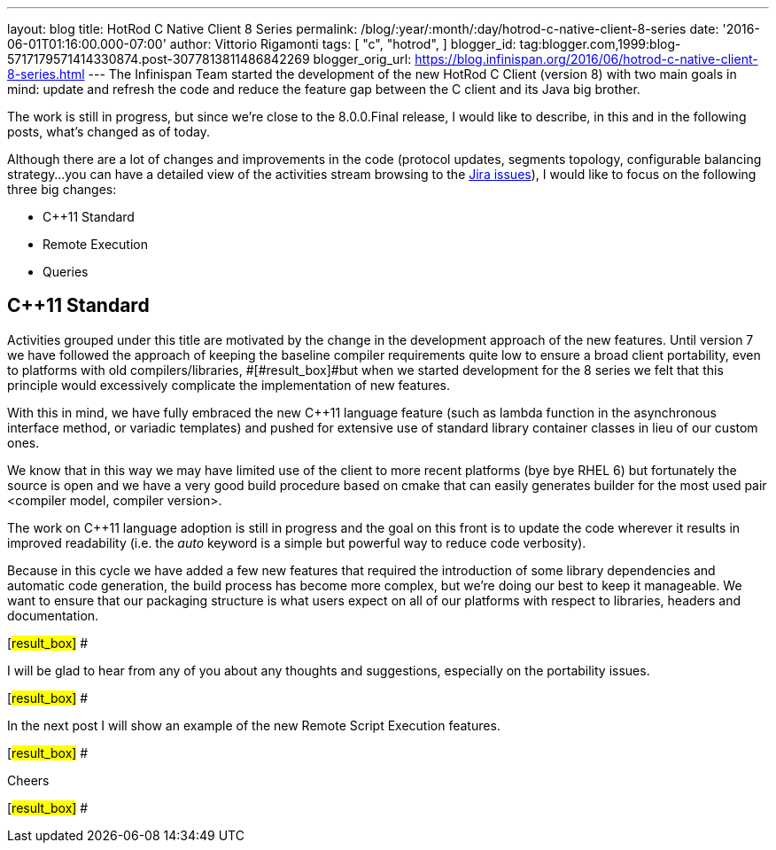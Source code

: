 ---
layout: blog
title: HotRod C++ Native Client 8 Series
permalink: /blog/:year/:month/:day/hotrod-c-native-client-8-series
date: '2016-06-01T01:16:00.000-07:00'
author: Vittorio Rigamonti
tags: [ "c++",
"hotrod",
]
blogger_id: tag:blogger.com,1999:blog-5717179571414330874.post-3077813811486842269
blogger_orig_url: https://blog.infinispan.org/2016/06/hotrod-c-native-client-8-series.html
---
The Infinispan Team started the development of the new HotRod C++ Client
(version 8) with two main goals in mind: update and refresh the code and
reduce the feature gap between the C++ client and its Java big brother.



The work is still in progress, but since we're close to the 8.0.0.Final
release, I would like to describe, in this and in the following posts,
what's changed as of today.



Although there are a lot of changes and improvements in the code
(protocol updates, segments topology, configurable balancing strategy...
you can have a detailed view of the activities stream browsing to the
https://issues.jboss.org/projects/HRCPP/issues[Jira issues]), I would
like to focus on the following three big changes:

* C++11 Standard
* Remote Execution
* Queries

== C++11 Standard

Activities grouped under this title are motivated by the change in the
development approach of the new features. Until version 7
[#result_box]#we have followed the approach of keeping the baseline
compiler requirements quite low to ensure a broad client portability,
even to platforms with old compilers/libraries, #[#result_box]#but when
we started development for the 8 series we felt that this principle
would excessively complicate the implementation of new features.#



With this in mind, we have fully embraced the new C++11 language feature
(such as lambda function in the asynchronous interface method, or
variadic templates) and pushed for extensive use of standard library
container classes in lieu of our custom ones.



We know that in this way we may have limited use of the client to more
recent platforms (bye bye RHEL 6) but fortunately the source is open and
we have a very good build procedure based on cmake that can easily
generates builder for the most used pair <compiler model, compiler
version>.



The work on C++11 language adoption is still in progress and the goal on
this front is to update the code wherever it results in improved
readability (i.e. the _auto_ keyword is a simple but powerful way to
reduce code verbosity).



Because in this cycle we have added a few new features that required the
introduction of some library dependencies and automatic code generation,
[#result_box]#the build process has become more complex, but we're doing
our best to keep it manageable. We want to ensure that our packaging
structure is what users expect on all of our platforms with respect to
libraries, headers and documentation.#

[#result_box]#
#

[#result_box]#I will be glad to hear from any of you about any thoughts
and suggestions, especially on the portability issues.#

[#result_box]#
#

[#result_box]#In the next post I will show an example of the new Remote
Script Execution features.#

[#result_box]#
#

[#result_box]#Cheers#

[#result_box]#
#




